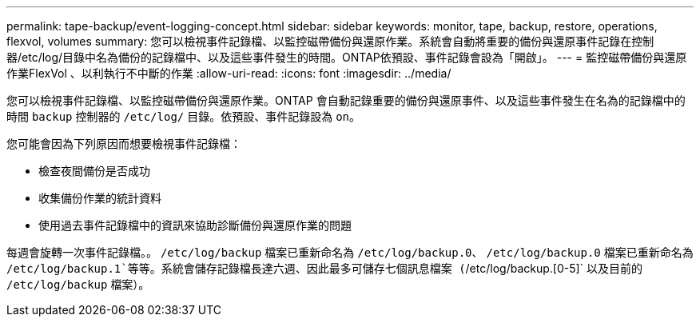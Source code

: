 ---
permalink: tape-backup/event-logging-concept.html 
sidebar: sidebar 
keywords: monitor, tape, backup, restore, operations, flexvol, volumes 
summary: 您可以檢視事件記錄檔、以監控磁帶備份與還原作業。系統會自動將重要的備份與還原事件記錄在控制器/etc/log/目錄中名為備份的記錄檔中、以及這些事件發生的時間。ONTAP依預設、事件記錄會設為「開啟」。 
---
= 監控磁帶備份與還原作業FlexVol 、以利執行不中斷的作業
:allow-uri-read: 
:icons: font
:imagesdir: ../media/


[role="lead"]
您可以檢視事件記錄檔、以監控磁帶備份與還原作業。ONTAP 會自動記錄重要的備份與還原事件、以及這些事件發生在名為的記錄檔中的時間 `backup` 控制器的 `/etc/log/` 目錄。依預設、事件記錄設為 `on`。

您可能會因為下列原因而想要檢視事件記錄檔：

* 檢查夜間備份是否成功
* 收集備份作業的統計資料
* 使用過去事件記錄檔中的資訊來協助診斷備份與還原作業的問題


每週會旋轉一次事件記錄檔。。 `/etc/log/backup` 檔案已重新命名為 `/etc/log/backup.0`、 `/etc/log/backup.0` 檔案已重新命名為 `/etc/log/backup.1`等等。系統會儲存記錄檔長達六週、因此最多可儲存七個訊息檔案 (`/etc/log/backup.[0-5]` 以及目前的 `/etc/log/backup` 檔案）。
